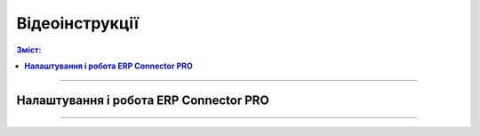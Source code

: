 Відеоінструкції
###################################################################################################

.. role:: red

.. role:: green

.. role:: underline

.. :underline:`"Чернетки" для ролі "Організатор"`

.. contents:: Зміст:
   :depth: 6

---------

**Налаштування і робота ERP Connector PRO**
************************************************************************************

.. raw:: html

    <div style="position: relative; padding-bottom: 56.25%; height: 0; overflow: hidden; max-width: 100%; height: auto;">
        <iframe src="https://www.youtube.com/embed/k3oBDMwpYvDCaJ9m" frameborder="0" allowfullscreen style="position: absolute; top: 0; left: 0; width: 100%; height: 100%;"></iframe>
    </div>

---------------------------------------